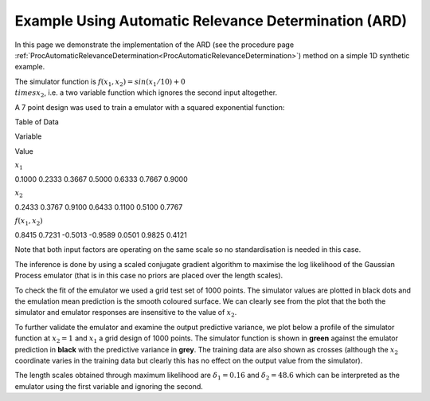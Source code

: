 .. _ExamScreeningAutomaticRelevanceDetermination:

Example Using Automatic Relevance Determination (ARD)
=====================================================

In this page we demonstrate the implementation of the ARD (see the
procedure page
:ref:`ProcAutomaticRelevanceDetermination<ProcAutomaticRelevanceDetermination>`)
method on a simple 1D synthetic example.

The simulator function is :math:`f(x_1,x_2) = sin(x_1/10) + 0 \\times x_2`,
i.e. a two variable function which ignores the second input altogether.

A 7 point design was used to train a emulator with a squared exponential
function:

Table of Data

Variable

Value

:math:`x_1`

0.1000 0.2333 0.3667 0.5000 0.6333 0.7667 0.9000

:math:`x_2`

0.2433 0.3767 0.9100 0.6433 0.1100 0.5100 0.7767

:math:`f(x_1,x_2)`

0.8415 0.7231 -0.5013 -0.9589 0.0501 0.9825 0.4121

Note that both input factors are operating on the same scale so no
standardisation is needed in this case.

The inference is done by using a scaled conjugate gradient algorithm to
maximise the log likelihood of the Gaussian Process emulator (that is in
this case no priors are placed over the length scales).

To check the fit of the emulator we used a grid test set of 1000 points.
The simulator values are plotted in black dots and the emulation mean
prediction is the smooth coloured surface. We can clearly see from the
plot that the both the simulator and emulator responses are insensitive
to the value of :math:`x_2`.

|exampleARD2D.png|

To further validate the emulator and examine the output predictive
variance, we plot below a profile of the simulator function at
:math:`x_2=1` and :math:`x_1` a grid design of 1000 points. The simulator
function is shown in **green** against the emulator prediction in
**black** with the predictive variance in **grey**. The training data
are also shown as crosses (although the :math:`x_2` coordinate varies in
the training data but clearly this has no effect on the output value
from the simulator).

|exampleARD.png|

The length scales obtained through maximum likelihood are :math:`\delta_1 =
0.16` and :math:`\delta_2 = 48.6` which can be interpreted as the emulator
using the first variable and ignoring the second.

.. |exampleARD2D.png| image:: images/ExamScreeningAutomaticRelevanceDetermination/exampleARD2D.png
   :width: 600px
.. |exampleARD.png| image:: /foswiki//pub/MUCM/MUCMToolkit/ExamScreeningAutomaticRelevanceDetermination/exampleARD.png
   :width: 600px
